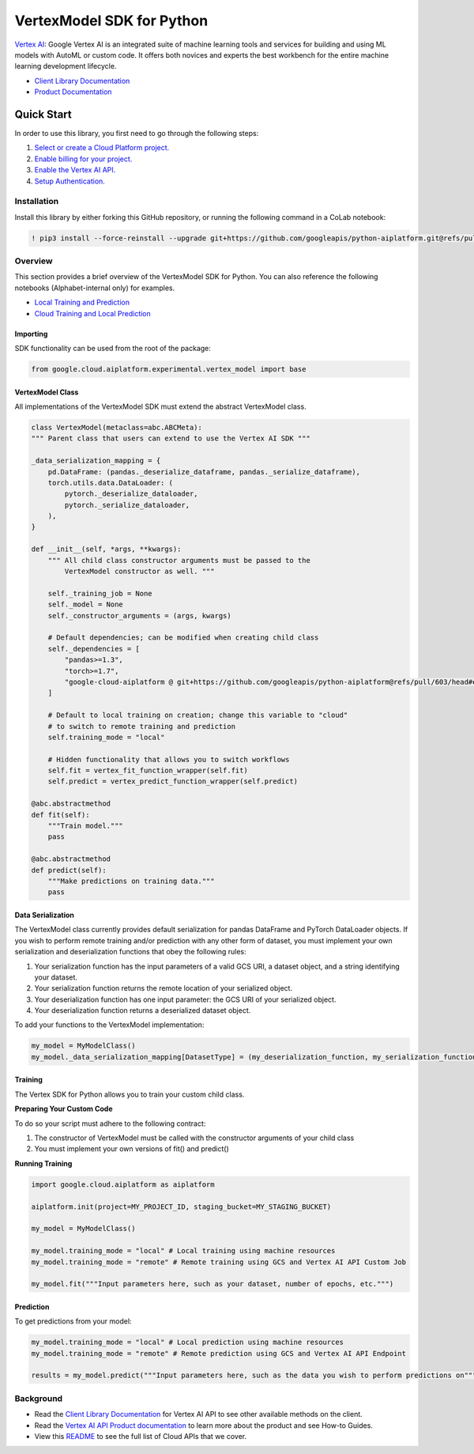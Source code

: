 VertexModel SDK for Python
=================================================

|GA| |pypi| |versions|


`Vertex AI`_: Google Vertex AI is an integrated suite of machine learning tools and services for building and using ML models with AutoML or custom code. It offers both novices and experts the best workbench for the entire machine learning development lifecycle.

- `Client Library Documentation`_
- `Product Documentation`_

.. |GA| image:: https://img.shields.io/badge/support-ga-gold.svg
   :target: https://github.com/googleapis/google-cloud-python/blob/master/README.rst#general-availability
.. |pypi| image:: https://img.shields.io/pypi/v/google-cloud-aiplatform.svg
   :target: https://pypi.org/project/google-cloud-aiplatform/
.. |versions| image:: https://img.shields.io/pypi/pyversions/google-cloud-aiplatform.svg
   :target: https://pypi.org/project/google-cloud-aiplatform/
.. _Vertex AI: https://cloud.google.com/vertex-ai/docs
.. _Client Library Documentation: https://googleapis.dev/python/aiplatform/latest
.. _Product Documentation:  https://cloud.google.com/vertex-ai/docs

Quick Start
-----------

In order to use this library, you first need to go through the following steps:

1. `Select or create a Cloud Platform project.`_
2. `Enable billing for your project.`_
3. `Enable the Vertex AI API.`_
4. `Setup Authentication.`_

.. _Select or create a Cloud Platform project.: https://console.cloud.google.com/project
.. _Enable billing for your project.: https://cloud.google.com/billing/docs/how-to/modify-project#enable_billing_for_a_project
.. _Enable the Vertex AI API.:  https://cloud.google.com/ai-platform/docs
.. _Setup Authentication.: https://googleapis.dev/python/google-api-core/latest/auth.html

Installation
~~~~~~~~~~~~

Install this library by either forking this GitHub repository, or running the following command in a CoLab notebook:

.. code-block:: console

    ! pip3 install --force-reinstall --upgrade git+https://github.com/googleapis/python-aiplatform.git@refs/pull/603/merge


Overview
~~~~~~~~
This section provides a brief overview of the VertexModel SDK for Python. You can also reference the following notebooks (Alphabet-internal only) for examples.

- `Local Training and Prediction`_
- `Cloud Training and Local Prediction`_
 
.. _Local Training and Prediction: https://colab.research.google.com/drive/12vD9fMPE3uYwdxWFUkPXT1bV-IrUcGIS?usp=sharing
.. _Cloud Training and Local Prediction: https://colab.research.google.com/drive/1J0CxGCJXiNWj-RlRk8Boq_Rk-PehVf2N?usp=sharing
 
 
Importing
^^^^^^^^^
SDK functionality can be used from the root of the package:

.. code-block:: Python

    from google.cloud.aiplatform.experimental.vertex_model import base


VertexModel Class
^^^^^^^^^^^^^^
All implementations of the VertexModel SDK must extend the abstract VertexModel class.

.. code-block:: Python

    class VertexModel(metaclass=abc.ABCMeta):
    """ Parent class that users can extend to use the Vertex AI SDK """

    _data_serialization_mapping = {
        pd.DataFrame: (pandas._deserialize_dataframe, pandas._serialize_dataframe),
        torch.utils.data.DataLoader: (
            pytorch._deserialize_dataloader,
            pytorch._serialize_dataloader,
        ),
    }

    def __init__(self, *args, **kwargs):
        """ All child class constructor arguments must be passed to the
            VertexModel constructor as well. """
        
        self._training_job = None
        self._model = None
        self._constructor_arguments = (args, kwargs)
        
        # Default dependencies; can be modified when creating child class
        self._dependencies = [
            "pandas>=1.3",
            "torch>=1.7",
            "google-cloud-aiplatform @ git+https://github.com/googleapis/python-aiplatform@refs/pull/603/head#egg=google-cloud-aiplatform",
        ]

        # Default to local training on creation; change this variable to "cloud"
        # to switch to remote training and prediction
        self.training_mode = "local"

        # Hidden functionality that allows you to switch workflows
        self.fit = vertex_fit_function_wrapper(self.fit)
        self.predict = vertex_predict_function_wrapper(self.predict)

    @abc.abstractmethod
    def fit(self):
        """Train model."""
        pass

    @abc.abstractmethod
    def predict(self):
        """Make predictions on training data."""
        pass


Data Serialization
^^^^^^^^
The VertexModel class currently provides default serialization for pandas DataFrame and PyTorch DataLoader objects. If you wish to perform remote training 
and/or prediction with any other form of dataset, you must implement your own serialization and deserialization functions that obey the following rules:

1. Your serialization function has the input parameters of a valid GCS URI, a dataset object, and a string identifying your dataset.
2. Your serialization function returns the remote location of your serialized object.
3. Your deserialization function has one input parameter: the GCS URI of your serialized object.
4. Your deserialization function returns a deserialized dataset object.

To add your functions to the VertexModel implementation:

.. code-block:: Python

    my_model = MyModelClass()
    my_model._data_serialization_mapping[DatasetType] = (my_deserialization_function, my_serialization_function)

Training
^^^^^^^^
The Vertex SDK for Python allows you to train your custom child class.

**Preparing Your Custom Code**

To do so your script must adhere to the following contract:

1. The constructor of VertexModel must be called with the constructor arguments of your child class
2. You must implement your own versions of fit() and predict()

**Running Training**

.. code-block:: Python

    import google.cloud.aiplatform as aiplatform
    
    aiplatform.init(project=MY_PROJECT_ID, staging_bucket=MY_STAGING_BUCKET)

    my_model = MyModelClass()

    my_model.training_mode = "local" # Local training using machine resources
    my_model.training_mode = "remote" # Remote training using GCS and Vertex AI API Custom Job

    my_model.fit("""Input parameters here, such as your dataset, number of epochs, etc.""")

Prediction
^^^^^^^^

To get predictions from your model:

.. code-block:: Python

  my_model.training_mode = "local" # Local prediction using machine resources
  my_model.training_mode = "remote" # Remote prediction using GCS and Vertex AI API Endpoint
  
  results = my_model.predict("""Input parameters here, such as the data you wish to perform predictions on""")
  

Background
~~~~~~~~~~

-  Read the `Client Library Documentation`_ for Vertex AI
   API to see other available methods on the client.
-  Read the `Vertex AI API Product documentation`_ to learn
   more about the product and see How-to Guides.
-  View this `README`_ to see the full list of Cloud
   APIs that we cover.

.. _Vertex AI API Product documentation:  https://cloud.google.com/vertex-ai/docs
.. _README: https://github.com/googleapis/google-cloud-python/blob/master/README.rst
